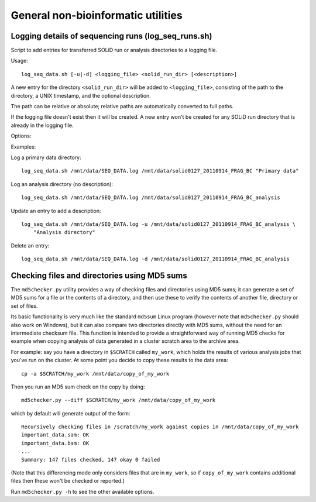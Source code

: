 General non-bioinformatic utilities
===================================

Logging details of sequencing runs (log_seq_runs.sh)
****************************************************

Script to add entries for transferred SOLiD run or analysis directories to a
logging file.

Usage::

    log_seq_data.sh [-u|-d] <logging_file> <solid_run_dir> [<description>]

A new entry for the directory ``<solid_run_dir>`` will be added to
``<logging_file>``, consisting of the path to the directory, a UNIX timestamp,
and the optional description.

The path can be relative or absolute; relative paths are automatically converted
to full paths.

If the logging file doesn't exist then it will be created. A new entry won't be
created for any SOLiD run directory that is already in the logging file.

Options:

.. cmdoption:: -u

    Updates an existing entry

.. cmdoption:: -d

    Deletes an existing entry

Examples:

Log a primary data directory::

    log_seq_data.sh /mnt/data/SEQ_DATA.log /mnt/data/solid0127_20110914_FRAG_BC "Primary data"

Log an analysis directory (no description)::

    log_seq_data.sh /mnt/data/SEQ_DATA.log /mnt/data/solid0127_20110914_FRAG_BC_analysis

Update an entry to add a description::

    log_seq_data.sh /mnt/data/SEQ_DATA.log -u /mnt/data/solid0127_20110914_FRAG_BC_analysis \
        "Analysis directory"

Delete an entry::

    log_seq_data.sh /mnt/data/SEQ_DATA.log -d /mnt/data/solid0127_20110914_FRAG_BC_analysis


Checking files and directories using MD5 sums
*********************************************

The ``md5checker.py`` utility provides a way of checking files and directories
using MD5 sums; it can generate a set of MD5 sums for a file or the contents of
a directory, and then use these to verify the contents of another file, directory
or set of files.

Its basic functionality is very much like the standard ``md5sum`` Linux program
(however note that ``md5checker.py`` should also work on Windows), but it can
also compare two directories directly with MD5 sums, without the need for an
intermediate checksum file. This function is intended to provide a straightforward
way of running MD5 checks for example when copying analysis of data generated in
a cluster scratch area to the archive area.

For example: say you have a directory in ``$SCRATCH`` called ``my_work``, which
holds the results of various analysis jobs that you've run on the cluster. At some
point you decide to copy these results to the data area::

    cp -a $SCRATCH/my_work /mnt/data/copy_of_my_work

Then you run an MD5 sum check on the copy by doing::

    md5checker.py --diff $SCRATCH/my_work /mnt/data/copy_of_my_work

which by default will generate output of the form::

    Recursively checking files in /scratch/my_work against copies in /mnt/data/copy_of_my_work
    important_data.sam: OK
    important_data.bam: OK
    ...
    Summary: 147 files checked, 147 okay 0 failed

(Note that this differencing mode only considers files that are in ``my_work``, so
if ``copy_of_my_work`` contains additional files then these won't be checked or
reported.)

Run ``md5checker.py -h`` to see the other available options.

